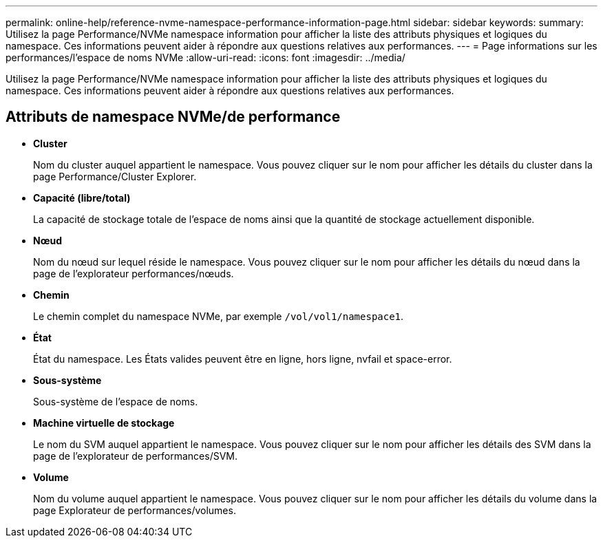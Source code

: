 ---
permalink: online-help/reference-nvme-namespace-performance-information-page.html 
sidebar: sidebar 
keywords:  
summary: Utilisez la page Performance/NVMe namespace information pour afficher la liste des attributs physiques et logiques du namespace. Ces informations peuvent aider à répondre aux questions relatives aux performances. 
---
= Page informations sur les performances/l'espace de noms NVMe
:allow-uri-read: 
:icons: font
:imagesdir: ../media/


[role="lead"]
Utilisez la page Performance/NVMe namespace information pour afficher la liste des attributs physiques et logiques du namespace. Ces informations peuvent aider à répondre aux questions relatives aux performances.



== Attributs de namespace NVMe/de performance

* *Cluster*
+
Nom du cluster auquel appartient le namespace. Vous pouvez cliquer sur le nom pour afficher les détails du cluster dans la page Performance/Cluster Explorer.

* *Capacité (libre/total)*
+
La capacité de stockage totale de l'espace de noms ainsi que la quantité de stockage actuellement disponible.

* *Nœud*
+
Nom du nœud sur lequel réside le namespace. Vous pouvez cliquer sur le nom pour afficher les détails du nœud dans la page de l'explorateur performances/nœuds.

* *Chemin*
+
Le chemin complet du namespace NVMe, par exemple `/vol/vol1/namespace1`.

* *État*
+
État du namespace. Les États valides peuvent être en ligne, hors ligne, nvfail et space-error.

* *Sous-système*
+
Sous-système de l'espace de noms.

* *Machine virtuelle de stockage*
+
Le nom du SVM auquel appartient le namespace. Vous pouvez cliquer sur le nom pour afficher les détails des SVM dans la page de l'explorateur de performances/SVM.

* *Volume*
+
Nom du volume auquel appartient le namespace. Vous pouvez cliquer sur le nom pour afficher les détails du volume dans la page Explorateur de performances/volumes.


